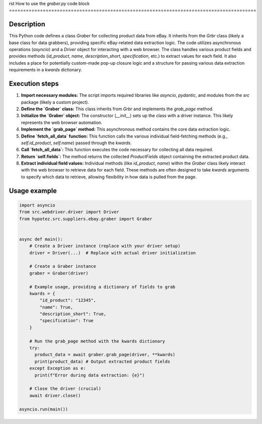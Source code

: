 rst
How to use the `graber.py` code block
========================================================================================

Description
-------------------------
This Python code defines a class `Graber` for collecting product data from eBay. It inherits from the `Grbr` class (likely a base class for data grabbers), providing specific eBay-related data extraction logic. The code utilizes asynchronous operations (`asyncio`) and a `Driver` object for interacting with a web browser.  The class handles various product fields and provides methods (`id_product`, `name`, `description_short`, `specification`, etc.) to extract values for each field.  It also includes a place for potentially custom-made pop-up closure logic and a structure for passing various data extraction requirements in a `kwards` dictionary.

Execution steps
-------------------------
1. **Import necessary modules:** The script imports required libraries like `asyncio`, `pydantic`, and modules from the `src` package (likely a custom project).
2. **Define the `Graber` class:** This class inherits from `Grbr` and implements the `grab_page` method.
3. **Initialize the `Graber` object:** The constructor (`__init__`) sets up the class with a driver instance.  This likely represents the web browser automation.
4. **Implement the `grab_page` method:** This asynchronous method contains the core data extraction logic.
5. **Define `fetch_all_data` function:** This function calls the various individual field-fetching methods (e.g., `self.id_product`, `self.name`) passed through the `kwards`.
6. **Call `fetch_all_data`:** This function executes the code necessary for collecting all data required.
7. **Return `self.fields`:** The method returns the collected `ProductFields` object containing the extracted product data.
8. **Extract individual field values:** Individual methods (like `id_product`, `name`) within the `Graber` class likely interact with the web browser to retrieve data for each field. These methods are often designed to take `kwards` arguments to specify which data to retrieve, allowing flexibility in how data is pulled from the page.


Usage example
-------------------------
.. code-block:: python

    import asyncio
    from src.webdriver.driver import Driver
    from hypotez.src.suppliers.ebay.graber import Graber


    async def main():
        # Create a Driver instance (replace with your driver setup)
        driver = Driver(...)  # Replace with actual driver initialization

        # Create a Graber instance
        graber = Graber(driver)

        # Example usage, providing a dictionary of fields to grab
        kwards = {
            "id_product": "12345",
            "name": True,
            "description_short": True,
            "specification": True
        }

        # Run the grab_page method with the kwards dictionary
        try:
          product_data = await graber.grab_page(driver, **kwards)
          print(product_data) # Output extracted product fields
        except Exception as e:
          print(f"Error during data extraction: {e}")

        # Close the driver (crucial)
        await driver.close()

    asyncio.run(main())